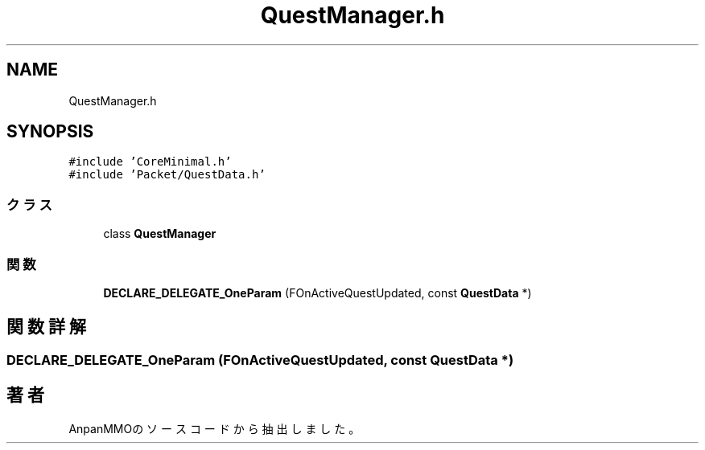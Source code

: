 .TH "QuestManager.h" 3 "2018年12月20日(木)" "AnpanMMO" \" -*- nroff -*-
.ad l
.nh
.SH NAME
QuestManager.h
.SH SYNOPSIS
.br
.PP
\fC#include 'CoreMinimal\&.h'\fP
.br
\fC#include 'Packet/QuestData\&.h'\fP
.br

.SS "クラス"

.in +1c
.ti -1c
.RI "class \fBQuestManager\fP"
.br
.in -1c
.SS "関数"

.in +1c
.ti -1c
.RI "\fBDECLARE_DELEGATE_OneParam\fP (FOnActiveQuestUpdated, const \fBQuestData\fP *)"
.br
.in -1c
.SH "関数詳解"
.PP 
.SS "DECLARE_DELEGATE_OneParam (FOnActiveQuestUpdated, const \fBQuestData\fP *)"

.SH "著者"
.PP 
 AnpanMMOのソースコードから抽出しました。
